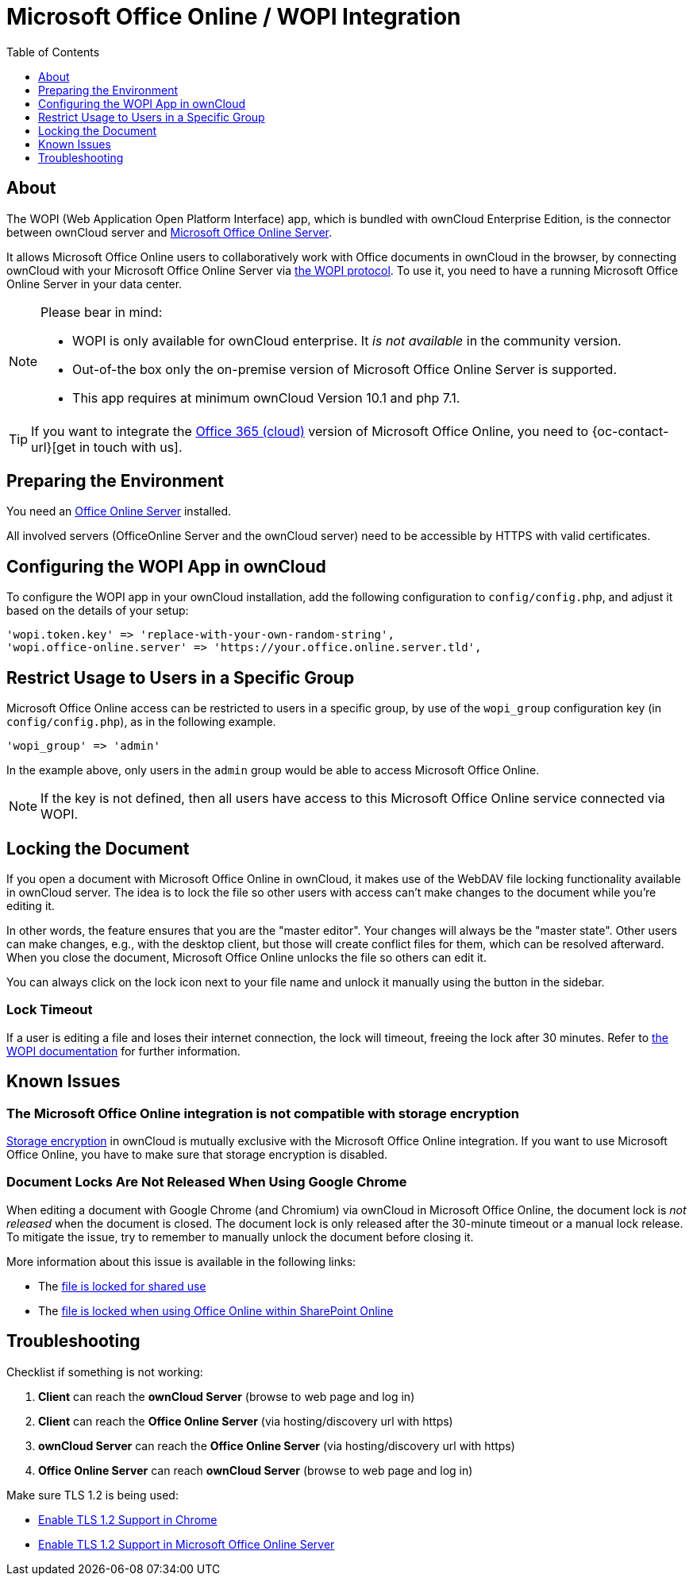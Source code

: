 = Microsoft Office Online / WOPI Integration
:toc: right
:toclevels: 1
:msoffice-online-server-url: https://www.microsoft.com/en-us/microsoft-365/blog/2016/05/04/office-online-server-now-available/
:office365-url: https://products.office.com/en-us/business/office 
:wopi-protocol-url: https://wopi.readthedocs.io/en/latest/
:office-online-server-url: https://docs.microsoft.com/de-de/officeonlineserver/deploy-office-online-server
:wopi-timeout-documentation-url: https://wopi.readthedocs.io/projects/wopirest/en/latest/concepts.html#term-lock
:tls-office: https://docs.microsoft.com/de-de/officeonlineserver/enable-tls-1-1-and-tls-1-2-support-in-office-online-server
:tls-chrome: https://help.hotschedules.com/hc/en-us/articles/360020184072-Enabling-TLS-1-2-on-web-browsers#Chrome
:shared-locked-url: https://answers.microsoft.com/en-us/msoffice/forum/all/errorthe-file-is-locked-for-shared-use/8b852d6a-c1d5-4765-8734-9b4a4ebdd3aa
:sharepoint-locked-url: https://techcommunity.microsoft.com/t5/sharepoint/quot-error-the-file-is-locked-quot-when-using-office-online/m-p/227866

== About

The WOPI (Web Application Open Platform Interface) app, which is bundled with ownCloud Enterprise Edition, is the connector between ownCloud server and {msoffice-online-server-url}[Microsoft Office Online Server].

It allows Microsoft Office Online users to collaboratively work with Office documents in ownCloud in the browser, by connecting ownCloud with your Microsoft Office Online Server via {wopi-protocol-url}[the WOPI protocol]. To use it, you need to have a running Microsoft Office Online Server in your data center.

[NOTE]
====
Please bear in mind:

* WOPI is only available for ownCloud enterprise. It _is not available_ in the community version.
* Out-of-the box only the on-premise version of Microsoft Office Online Server is supported.
* This app requires at minimum ownCloud Version 10.1 and php 7.1.
====

TIP: If you want to integrate the {office365-url}[Office 365 (cloud)] version of Microsoft Office Online, you need to {oc-contact-url}[get in touch with us].

== Preparing the Environment
You need an {office-online-server-url}[Office Online Server] installed.

All involved servers (OfficeOnline Server and the ownCloud server) need to be accessible by HTTPS with valid certificates.

== Configuring the WOPI App in ownCloud

To configure the WOPI app in your ownCloud installation, add the following configuration to `config/config.php`, and adjust it based on the details of your setup:

[source,php]
----
'wopi.token.key' => 'replace-with-your-own-random-string',
'wopi.office-online.server' => 'https://your.office.online.server.tld',
----

== Restrict Usage to Users in a Specific Group

Microsoft Office Online access can be restricted to users in a specific group, by use of the `wopi_group` configuration key (in `config/config.php`), as in the following example.

[source,php]
----
'wopi_group' => 'admin'
----

In the example above, only users in the `admin` group would be able to access Microsoft Office Online.

NOTE: If the key is not defined, then all users have access to this Microsoft Office Online service connected via WOPI.

== Locking the Document

If you open a document with Microsoft Office Online in ownCloud, it makes use of the WebDAV file locking functionality available in ownCloud server. The idea is to lock the file so other users with access can't make changes to the document while you're editing it. 

In other words, the feature ensures that you are the "master editor". Your changes will always be the "master state".  Other users can make changes, e.g., with the desktop client, but those will create conflict files for them, which can be resolved afterward. When you close the document, Microsoft Office Online unlocks the file so others can edit it.

You can always click on the lock icon next to your file name and unlock it manually using the button in the sidebar.

=== Lock Timeout

If a user is editing a file and loses their internet connection, the lock will timeout, freeing the lock after 30 minutes. Refer to {wopi-timeout-documentation-url}[the WOPI documentation] for further information.

== Known Issues

=== The Microsoft Office Online integration is not compatible with storage encryption

xref:admin_manual:configuration/files/encryption/encryption_configuration.adoc[Storage encryption] in ownCloud is mutually exclusive with the Microsoft Office Online integration. If you want to use Microsoft Office Online, you have to make sure that storage encryption is disabled.

=== Document Locks Are Not Released When Using Google Chrome

When editing a document with Google Chrome (and Chromium) via ownCloud in Microsoft Office Online, the document lock is _not released_ when the document is closed. The document lock is only released after the 30-minute timeout or a manual lock release. To mitigate the issue, try to remember to manually unlock the document before closing it.

More information about this issue is available in the following links:

* The {shared-locked-url}[file is locked for shared use]
* The {sharepoint-locked-url}[file is locked when using Office Online within SharePoint Online]

== Troubleshooting

Checklist if something is not working:

. **Client** can reach the **ownCloud Server** (browse to web page and log in)
. **Client** can reach the **Office Online Server** (via hosting/discovery url with https)
. **ownCloud Server** can reach the **Office Online Server** (via hosting/discovery url with https)
. **Office Online Server** can reach **ownCloud Server** (browse to web page and log in)

Make sure TLS 1.2 is being used:

* {tls-chrome}[Enable TLS 1.2 Support in Chrome]
* {tls-office}[Enable TLS 1.2 Support in Microsoft Office Online Server] 
